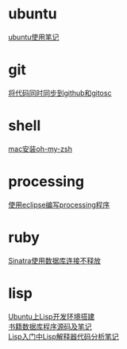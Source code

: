#+OPTIONS: \n:t
#+STYLE: <link rel="stylesheet" type="text/css" href="style.css" />
* ubuntu
  [[../a/linux-notes][ubuntu使用笔记]]
* git
  [[../a/sync-github-and-osc][将代码同时同步到github和gitosc]]
* shell
  [[../a/install-oh-my-zsh][mac安装oh-my-zsh]]
* processing
  [[../a/processing-in-eclipse][使用eclipse编写processing程序]]
* ruby
  [[../a/sinatra-mysql][Sinatra使用数据库连接不释放]]
* lisp
  [[../a/lisp-ide][Ubuntu上Lisp开发环境搭建]]
  [[../a/lisp-db][书籍数据库程序源码及笔记]]
  [[../a/lisp-eval][Lisp入门中Lisp解释器代码分析笔记]]
